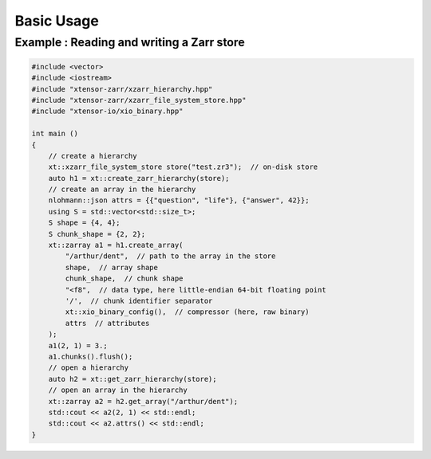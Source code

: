 .. Copyright (c) 2016, Wolf Vollprecht, Johan Mabille and Sylvain Corlay

   Distributed under the terms of the BSD 3-Clause License.

   The full license is in the file LICENSE, distributed with this software.

Basic Usage
===========

Example : Reading and writing a Zarr store
------------------------------------------

.. code-block:: cpp

    #include <vector>
    #include <iostream>
    #include "xtensor-zarr/xzarr_hierarchy.hpp"
    #include "xtensor-zarr/xzarr_file_system_store.hpp"
    #include "xtensor-io/xio_binary.hpp"

    int main ()
    {
        // create a hierarchy
        xt::xzarr_file_system_store store("test.zr3");  // on-disk store
        auto h1 = xt::create_zarr_hierarchy(store);
        // create an array in the hierarchy
        nlohmann::json attrs = {{"question", "life"}, {"answer", 42}};
        using S = std::vector<std::size_t>;
        S shape = {4, 4};
        S chunk_shape = {2, 2};
        xt::zarray a1 = h1.create_array(
            "/arthur/dent",  // path to the array in the store
            shape,  // array shape
            chunk_shape,  // chunk shape
            "<f8",  // data type, here little-endian 64-bit floating point
            '/',  // chunk identifier separator
            xt::xio_binary_config(),  // compressor (here, raw binary)
            attrs  // attributes
        );
        a1(2, 1) = 3.;
        a1.chunks().flush();
        // open a hierarchy
        auto h2 = xt::get_zarr_hierarchy(store);
        // open an array in the hierarchy
        xt::zarray a2 = h2.get_array("/arthur/dent");
        std::cout << a2(2, 1) << std::endl;
        std::cout << a2.attrs() << std::endl;
    }
